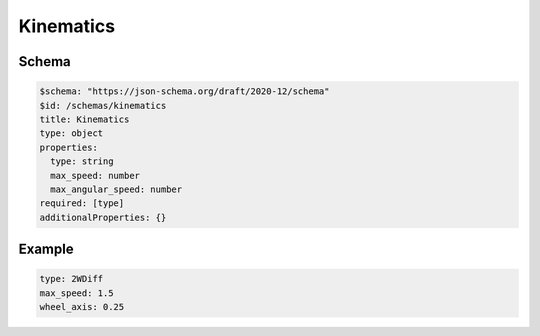 ==========
Kinematics
==========

Schema
^^^^^^

.. code-block:: yaml

  $schema: "https://json-schema.org/draft/2020-12/schema"
  $id: /schemas/kinematics
  title: Kinematics
  type: object
  properties:
    type: string
    max_speed: number
    max_angular_speed: number
  required: [type]
  additionalProperties: {}

Example
^^^^^^^

.. code-block:: yaml

  type: 2WDiff
  max_speed: 1.5
  wheel_axis: 0.25 

